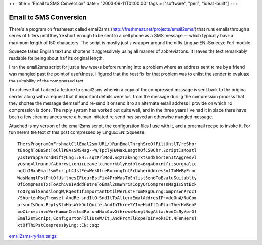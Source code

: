 +++
title = "Email to SMS Conversion"
date = "2003-09-11T01:00:00"
tags = ["software", "perl", "ideas-built"]
+++

Email to SMS Conversion
-----------------------

There's a program on freshmeat called email2sms (http://freshmeat.net/projects/email2sms/) that runs emails through a series of filters until they're short enough to be sent to a cell phone as a SMS message -- which typically have a maximum length of 150 characters.  The script is mostly just a wrapper around the nifty Lingua::EN::Squeeze Perl module.  

Squeeze takes English text and shortens it aggressively using all manner of abbreviations.  It leaves the text remarkably readable for being about half its original length.  

I ran the email2sms script for just a few weeks before running into a problem where an address sent to me by a friend was mangled past the point of usefulness.  I figured that the best fix for that problem was to enlist the sender to evaluate the suitability of the compressed text.

To achieve that I added a feature to email2sms wherein a copy of the compressed message is sent back to the original sender along with a request that if important details were lost from the message during the compression process that they shorten the message themself and re-send it or send it to an alternate email address I provide on which no compression is done.  The reply system has worked out quite well, and in the three years I've had it in place there have been a few circumstances were a human initiated re-send has saved an otherwise mangled message.

Attached is my version of the email2sms script, the configuration files I use with it, and a procmail recipe to invoke it.  For fun here's the text of this post compressed by Lingua::EN::Squeeze.


::

   ThersProgramOnFrshmatCllEmal2sm(URL/)RunEmalThrghSreOfFiltUntlT/reShor
   tEnoghToBeSntToCllP8AsSMSMsg--W/TpclyHvMaxLengthOf150Chr.ScriptIsMostl
   yJstWrappArondNiftyLng::EN::sqzPrlMod.SqzTakEngTxtAndShortenItAggresvl
   yUsngAllMannOfAbbrevitonItLeaveTxtRemrkblyRedble4BngAbotHlfItsOrgnalLe
   ngthIRanEmal2smScript4JstFewWekBfreRunnngIntPrbWherAddresSntToMeByFrnd
   WasManglPstPntOfUsflnesIFigurBstFix4PrbWasToEnlistSendToEvaluSuitablty
   OfCompressTxtToAchiveIAdddFetreToEmal2smWhrinCopyOfCompressMsgIsSntBck
   ToOrgnalSendAlongW/RqestIfImportantDtilWerLstFromMsgDurngComprsonProcT
   /ShortenMsgThemselfAndRe-sndItOrSndItToAlternEmalAddresIPrvdeOnW/NoCom
   prsonIsDon.ReplyStmHasWrkOutQuite,AndInThreeYYIveHadItInPlacTherHvBenF
   ewCircmstnceWerHumanInttedRe-sndHasSavOthrwseManglMsgAttachedIsMyVerOf
   Emal2smScript,ConfigurtonFilIUseW/It,AndPrcmilRcpeToInvokeIt.4FunHersT
   xtOfThiPstCompressByLng::EN::sqz


`email2sms-ry4an.tar.gz`_







.. _email2sms-ry4an.tar.gz: /unblog/attachments/2003-09-11-email2sms-ry4an.tar.gz



.. date: 1063256400
.. tags: perl,ideas-built,software
